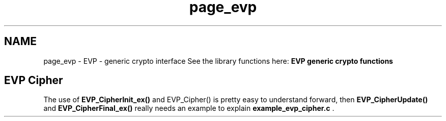 .\"	$NetBSD: page_evp.3,v 1.3 2023/06/19 21:41:39 christos Exp $
.\"
.TH "page_evp" 3 "Tue Nov 15 2022" "Version 7.8.0" "Heimdal crypto library" \" -*- nroff -*-
.ad l
.nh
.SH NAME
page_evp \- EVP - generic crypto interface 
See the library functions here: \fBEVP generic crypto functions\fP
.SH "EVP Cipher"
.PP
The use of \fBEVP_CipherInit_ex()\fP and EVP_Cipher() is pretty easy to understand forward, then \fBEVP_CipherUpdate()\fP and \fBEVP_CipherFinal_ex()\fP really needs an example to explain \fBexample_evp_cipher\&.c\fP \&. 
